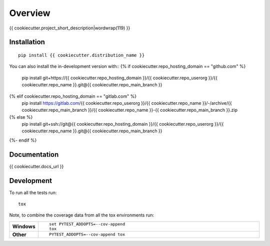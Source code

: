 ========
Overview
========

{{ cookiecutter.project_short_description|wordwrap(119) }}

.. start-badges

| |version| |commits-since| |license|
| |supported-versions| |wheel| |downloads|
| |cicd| |coverage|

.. |version| image:: https://img.shields.io/pypi/v/{{ cookiecutter.distribution_name }}.svg
    :target: https://{{ cookiecutter.pypi_host }}/project/{{ cookiecutter.distribution_name }}
    :alt: PyPI Package latest release

.. |commits-since| image:: https://img.shields.io/github/commits-since/{{ cookiecutter.repo_userorg }}/{{ cookiecutter.repo_name }}/v{{ cookiecutter.version }}.svg
    :target: https://{{ cookiecutter.repo_hosting_domain }}/{{ cookiecutter.repo_userorg }}/{{ cookiecutter.repo_name }}/compare/v{{ cookiecutter.version }}...{{ cookiecutter.repo_main_branch }}
    :alt: Commits since latest release

.. |license| image:: https://img.shields.io/pypi/l/{{ cookiecutter.distribution_name }}.svg
    :target: https://en.wikipedia.org/wiki/{{ cookiecutter.license|truncate(34,end='')|replace(" ","_") }}
    :alt: License

.. |supported-versions| image:: https://img.shields.io/pypi/pyversions/{{ cookiecutter.distribution_name }}.svg
    :target: https://{{ cookiecutter.pypi_host }}/project/{{ cookiecutter.distribution_name }}
    :alt: Supported versions

.. |wheel| image:: https://img.shields.io/pypi/wheel/{{ cookiecutter.distribution_name }}.svg
    :target: https://{{ cookiecutter.pypi_host }}/project/{{ cookiecutter.distribution_name }}#files
    :alt: PyPI Wheel

.. |downloads| image:: https://img.shields.io/pypi/dw/{{ cookiecutter.distribution_name }}.svg
    :target: https://{{ cookiecutter.pypi_host }}/project/{{ cookiecutter.distribution_name }}/
    :alt: Weekly PyPI downloads

.. |cicd| image:: https://{{ cookiecutter.repo_hosting_domain }}/{{ cookiecutter.repo_userorg }}/{{ cookiecutter.repo_name }}/actions/workflows/ci-cd.yml/badge.svg
    :target: https://{{ cookiecutter.repo_hosting_domain }}/{{ cookiecutter.repo_userorg }}/{{ cookiecutter.repo_name }}/actions/workflows/ci-cd.yml
    :alt: Continuous Integration and Deployment Status

.. |coverage| image:: https://img.shields.io/endpoint?url={{ cookiecutter.docs_url }}/coverage-report/cov.json
    :target: {{ cookiecutter.docs_url }}/coverage-report/
    :alt: Coverage report

.. end-badges


Installation
============

::

    pip install {{ cookiecutter.distribution_name }}

You can also install the in-development version with::
{% if cookiecutter.repo_hosting_domain == "github.com" %}
    pip install git+https://{{ cookiecutter.repo_hosting_domain }}/{{ cookiecutter.repo_userorg }}/{{ cookiecutter.repo_name }}.git@{{ cookiecutter.repo_main_branch }}
{% elif cookiecutter.repo_hosting_domain == "gitlab.com" %}
    pip install https://gitlab.com/{{ cookiecutter.repo_userorg }}/{{ cookiecutter.repo_name }}/-/archive/{{ cookiecutter.repo_main_branch }}/{{ cookiecutter.repo_name }}-{{ cookiecutter.repo_main_branch }}.zip
{% else %}
    pip install git+ssh://git@{{ cookiecutter.repo_hosting_domain }}/{{ cookiecutter.repo_userorg }}/{{ cookiecutter.repo_name }}.git@{{ cookiecutter.repo_main_branch }}
{%- endif %}

Documentation
=============

{{ cookiecutter.docs_url }}

Development
===========

To run all the tests run::

    tox

Note, to combine the coverage data from all the tox environments run:

.. list-table::
    :widths: 10 90
    :stub-columns: 1

    - - Windows
      - ::

            set PYTEST_ADDOPTS=--cov-append
            tox

    - - Other
      - ::

            PYTEST_ADDOPTS=--cov-append tox
